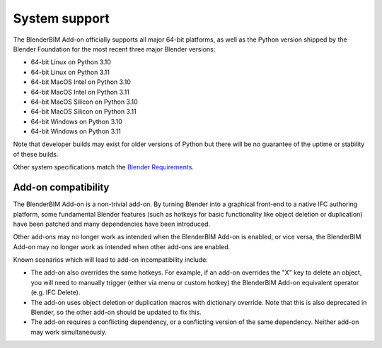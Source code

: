 System support
==============

The BlenderBIM Add-on officially supports all major 64-bit platforms, as well as
the Python version shipped by the Blender Foundation for the most recent three
major Blender versions:

- 64-bit Linux on Python 3.10
- 64-bit Linux on Python 3.11
- 64-bit MacOS Intel on Python 3.10
- 64-bit MacOS Intel on Python 3.11
- 64-bit MacOS Silicon on Python 3.10
- 64-bit MacOS Silicon on Python 3.11
- 64-bit Windows on Python 3.10
- 64-bit Windows on Python 3.11

Note that developer builds may exist for older versions of Python but there will
be no guarantee of the uptime or stability of these builds.

Other system specifications match the `Blender Requirements
<https://www.blender.org/download/requirements/>`_.

Add-on compatibility
--------------------

The BlenderBIM Add-on is a non-trivial add-on. By turning Blender into a
graphical front-end to a native IFC authoring platform, some fundamental Blender
features (such as hotkeys for basic functionality like object deletion or
duplication) have been patched and many dependencies have been introduced.

Other add-ons may no longer work as intended when the BlenderBIM Add-on is
enabled, or vice versa, the BlenderBIM Add-on may no longer work as intended
when other add-ons are enabled.

Known scenarios which will lead to add-on incompatibility include:

- The add-on also overrides the same hotkeys. For example, if an add-on
  overrides the "X" key to delete an object, you will need to manually trigger
  (either via menu or custom hotkey) the BlenderBIM Add-on equivalent operator
  (e.g. IFC Delete).
- The add-on uses object deletion or duplication macros with dictionary
  override. Note that this is also deprecated in Blender, so the other add-on
  should be updated to fix this.
- The add-on requires a conflicting dependency, or a conflicting version of the
  same dependency. Neither add-on may work simultaneously.
